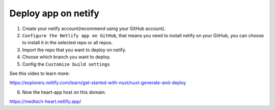 Deploy app on netify
======================

1. Create your netify account(recommend using your GitHub account).
2. ``Configure the Netlify app on GitHub``, that means you need to install netify on your GitHub, you can choose to install it in the selected repo or all repos.
3. Import the repo that you want to deploy on netify.
4. Choose which branch you want to deploy.
5. Config the ``Customize build settings``

.. code-block:: bash
    :linenos:

    // Config the Build command, in our code we use 
    yarn generate
    //Publish directory
    dist

See this video to learn more:

https://explorers.netlify.com/learn/get-started-with-nuxt/nuxt-generate-and-deploy

6. Now the heart-app host on this domain:

https://medtech-heart.netlify.app/

